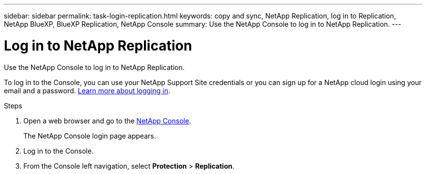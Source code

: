 ---
sidebar: sidebar
permalink: task-login-replication.html
keywords: copy and sync, NetApp Replication, log in to Replication, NetApp BlueXP, BlueXP Replication, NetApp Console
summary: Use the NetApp Console to log in to NetApp Replication.
---

= Log in to NetApp Replication
:hardbreaks:
:nofooter:
:icons: font
:linkattrs:
:imagesdir: ./media/

[.lead]
Use the NetApp Console to log in to NetApp Replication. 

To log in to the Console, you can use your NetApp Support Site credentials or you can sign up for a NetApp cloud login using your email and a password. https://docs.netapp.com/us-en/bluexp-setup-admin/task-logging-in.html[Learn more about logging in^].

//NetApp Replication uses identity access management to govern the access that each user has to specific actions. 

//*Required NetApp Console role*
//Organization admin role. https://docs.netapp.com/us-en/bluexp-setup-admin/reference-iam-predefined-roles.html[Learn about NetApp Console access roles^].


.Steps

. Open a web browser and go to the https://console.netapp.com/[NetApp Console^].
+ 
The NetApp Console login page appears.

. Log in to the Console. 

. From the Console left navigation, select *Protection* > *Replication*. 

